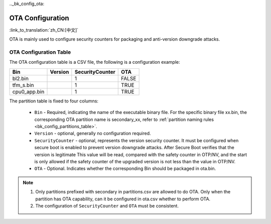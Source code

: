 .._bk_config_ota:

OTA Configuration
==========================

:link_to_translation:`zh_CN:[中文]`

OTA is mainly used to configure security counters for packaging and anti-version downgrade attacks.

OTA Configuration Table
----------------------------

The OTA configuration table is a CSV file, the following is a configuration example:

+--------------------+------------+--------------------+---------+
| Bin                | Version    | SecurityCounter    | OTA     |
+====================+============+====================+=========+
| bl2.bin            |            | 1                  | FALSE   |
+--------------------+------------+--------------------+---------+
| tfm_s.bin          |            | 1                  | TRUE    |
+--------------------+------------+--------------------+---------+
| cpu0_app.bin       |            | 1                  | TRUE    |
+--------------------+------------+--------------------+---------+

The partition table is fixed to four columns:

  - ``Bin`` - Required, indicating the name of the executable binary file. For the specific binary file xx.bin, the corresponding OTA partition name is secondary_xx, refer to :ref:`partition naming rules <bk_config_partitions_table>`.
  - ``Version`` - optional, generally no configuration required.
  - ``SecurityCounter`` - optional, represents the version security counter. It must be configured when secure boot is enabled to prevent version downgrade attacks. After Secure Boot verifies that the version is legitimate
    This value will be read, compared with the safety counter in OTP/NV, and the start is only allowed if the safety counter of the upgraded version is not less than the value in OTP/NV.
  - ``OTA`` - Optional. Indicates whether the corresponding Bin should be packaged in ota.bin.

.. note::

   1. Only partitions prefixed with secondary in partitions.csv are allowed to do OTA. Only when the partition has OTA capability, can it be configured in ota.csv whether to perform OTA.
   2. The configuration of ``SecurityCounter`` and ``OTA`` must be consistent.
